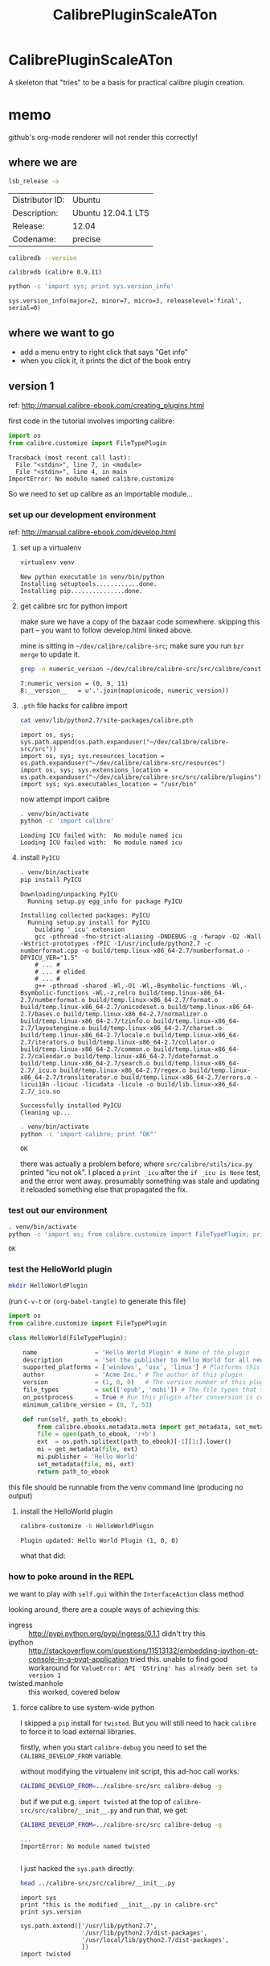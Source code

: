 #+TITLE: CalibrePluginScaleATon
#+STYLE: <style>pre.example {font-size: 8pt; border-left: 8pt solid #AEBDCC; }</style>

* CalibrePluginScaleATon

A skeleton that "tries" to be a basis for practical calibre plugin creation.

* memo

  github's org-mode renderer will not render this correctly!

** where we are

   #+begin_src sh :exports both :eval never
   lsb_release -a
   #+end_src

   #+RESULTS:
   | Distributor ID: | Ubuntu             |
   | Description:    | Ubuntu 12.04.1 LTS |
   | Release:        | 12.04              |
   | Codename:       | precise            |


   #+begin_src sh :results output :exports both :eval never
   calibredb --version
   #+end_src

   #+RESULTS:
   : calibredb (calibre 0.9.11)

   #+begin_src sh :results output :exports both :eval never
   python -c 'import sys; print sys.version_info'
   #+end_src

   #+RESULTS:
   : sys.version_info(major=2, minor=7, micro=3, releaselevel='final', serial=0)

** where we want to go

   - add a menu entry to right click that says "Get info"
   - when you click it, it prints the dict of the book entry
     
** version 1

   ref: http://manual.calibre-ebook.com/creating_plugins.html

   first code in the tutorial involves importing calibre:

   #+begin_src python :exports both :eval never
     import os
     from calibre.customize import FileTypePlugin
   #+end_src

   #+RESULTS:
   : Traceback (most recent call last):
   :   File "<stdin>", line 7, in <module>
   :   File "<stdin>", line 4, in main
   : ImportError: No module named calibre.customize
   
   So we need to set up calibre as an importable module...

*** set up our development environment

    ref: http://manual.calibre-ebook.com/develop.html

**** set up a virtualenv

     #+begin_src sh :exports both :eval never
     virtualenv venv
     #+end_src

     #+RESULTS:
     : New python executable in venv/bin/python
     : Installing setuptools............done.
     : Installing pip...............done.

**** get calibre src for python import

     make sure we have a copy of the bazaar code somewhere. skipping this part -- you want to follow develop.html linked above.

     mine is sitting in =~/dev/calibre/calibre-src=; make sure you run =bzr merge= to update it.

     #+begin_src sh :results output :exports both :eval never
     grep -n numeric_version ~/dev/calibre/calibre-src/src/calibre/constants.py
     #+end_src

     #+RESULTS:
     : 7:numeric_version = (0, 9, 11)
     : 8:__version__   = u'.'.join(map(unicode, numeric_version))

**** =.pth= file hacks for calibre import

     #+begin_src sh :results output :exports both :eval never
     cat venv/lib/python2.7/site-packages/calibre.pth
     #+end_src

     #+RESULTS:
     : import os, sys; sys.path.append(os.path.expanduser("~/dev/calibre/calibre-src/src"))
     : import os, sys; sys.resources_location = os.path.expanduser("~/dev/calibre/calibre-src/resources")
     : import os, sys; sys.extensions_location = os.path.expanduser("~/dev/calibre/calibre-src/src/calibre/plugins")
     : import sys; sys.executables_location = "/usr/bin"

     now attempt import calibre

     #+begin_src sh :results output :exports both :eval never
     . venv/bin/activate
     python -c 'import calibre'
     #+end_src

     #+RESULTS:
     : Loading ICU failed with:  No module named icu
     : Loading ICU failed with:  No module named icu

**** install =PyICU=

     #+begin_src sh :results output :exports both :eval never
     . venv/bin/activate
     pip install PyICU
     #+end_src

     #+RESULTS:
     #+begin_example
       Downloading/unpacking PyICU
         Running setup.py egg_info for package PyICU
       
       Installing collected packages: PyICU
         Running setup.py install for PyICU
           building '_icu' extension
           gcc -pthread -fno-strict-aliasing -DNDEBUG -g -fwrapv -O2 -Wall -Wstrict-prototypes -fPIC -I/usr/include/python2.7 -c numberformat.cpp -o build/temp.linux-x86_64-2.7/numberformat.o -DPYICU_VER="1.5"
           # ... #
           # ... # elided
           # ... #
           g++ -pthread -shared -Wl,-O1 -Wl,-Bsymbolic-functions -Wl,-Bsymbolic-functions -Wl,-z,relro build/temp.linux-x86_64-2.7/numberformat.o build/temp.linux-x86_64-2.7/format.o build/temp.linux-x86_64-2.7/unicodeset.o build/temp.linux-x86_64-2.7/bases.o build/temp.linux-x86_64-2.7/normalizer.o build/temp.linux-x86_64-2.7/tzinfo.o build/temp.linux-x86_64-2.7/layoutengine.o build/temp.linux-x86_64-2.7/charset.o build/temp.linux-x86_64-2.7/locale.o build/temp.linux-x86_64-2.7/iterators.o build/temp.linux-x86_64-2.7/collator.o build/temp.linux-x86_64-2.7/common.o build/temp.linux-x86_64-2.7/calendar.o build/temp.linux-x86_64-2.7/dateformat.o build/temp.linux-x86_64-2.7/search.o build/temp.linux-x86_64-2.7/_icu.o build/temp.linux-x86_64-2.7/regex.o build/temp.linux-x86_64-2.7/transliterator.o build/temp.linux-x86_64-2.7/errors.o -licui18n -licuuc -licudata -licule -o build/lib.linux-x86_64-2.7/_icu.so
       
       Successfully installed PyICU
       Cleaning up...
     #+end_example

     #+begin_src sh :results output :exports both :eval never
     . venv/bin/activate
     python -c 'import calibre; print "OK"'
     #+end_src

     #+RESULTS:
     : OK

     there was actually a problem before, where =src/calibre/utils/icu.py= printed "icu not ok". I placed a =print _icu= after the =if _icu is None= test, and the error went away. presumably something was stale and updating it reloaded something else that propagated the fix.

*** test out our environment

     #+begin_src sh :results output :exports both :eval never
     . venv/bin/activate
     python -c 'import os; from calibre.customize import FileTypePlugin; print "OK"'
     #+end_src

     #+RESULTS:
     : OK

*** test the HelloWorld plugin

    #+begin_src sh :results silent :exports both :eval never
    mkdir HelloWorldPlugin
    #+end_src

    (run =C-v-t= or =(org-babel-tangle)= to generate this file) 

    #+begin_src python :tangle HelloWorldPlugin/__init__.py :exports both :eval never
      import os
      from calibre.customize import FileTypePlugin
      
      class HelloWorld(FileTypePlugin):
      
          name                = 'Hello World Plugin' # Name of the plugin
          description         = 'Set the publisher to Hello World for all new conversions'
          supported_platforms = ['windows', 'osx', 'linux'] # Platforms this plugin will run on
          author              = 'Acme Inc.' # The author of this plugin
          version             = (1, 0, 0)   # The version number of this plugin
          file_types          = set(['epub', 'mobi']) # The file types that this plugin will be applied to
          on_postprocess      = True # Run this plugin after conversion is complete
          minimum_calibre_version = (0, 7, 53)
      
          def run(self, path_to_ebook):
              from calibre.ebooks.metadata.meta import get_metadata, set_metadata
              file = open(path_to_ebook, 'r+b')
              ext  = os.path.splitext(path_to_ebook)[-1][1:].lower()
              mi = get_metadata(file, ext)
              mi.publisher = 'Hello World'
              set_metadata(file, mi, ext)
              return path_to_ebook
    #+end_src

    this file should be runnable from the venv command line (producing no output)

**** install the HelloWorld plugin
     
     #+begin_src sh :results output :exports both :eval never
     calibre-customize -b HelloWorldPlugin
     #+end_src

     #+RESULTS:
     : Plugin updated: Hello World Plugin (1, 0, 0)

     what that did:
     [[./doc/img/ss-001.png]]

*** how to poke around in the REPL

    we want to play with =self.gui= within the =InterfaceAction= class method

    looking around, there are a couple ways of achieving this:
    - ingress :: http://pypi.python.org/pypi/ingress/0.1.1
                 didn't try this
    - ipython :: http://stackoverflow.com/questions/11513132/embedding-ipython-qt-console-in-a-pyqt-application
                 tried this. unable to find good workaround for =ValueError: API 'QString' has already been set to version 1=
    - twisted.manhole :: this worked, covered below

**** force calibre to use system-wide python

     I skipped a =pip= install for =twisted=. But you will still need to hack =calibre= to force it to load external libraries.

     firstly, when you start =calibre-debug= you need to set the =CALIBRE_DEVELOP_FROM= variable.

     without modifying the virtualenv init script, this ad-hoc call works:
     
     #+begin_src sh :eval never :exports both :eval never
     CALIBRE_DEVELOP_FROM=../calibre-src/src calibre-debug -g
     #+end_src

     but if we put e.g. =import twisted= at the top of =calibre-src/src/calibre/__init__.py= and run that, we get:

     #+begin_src sh :results output :exports both :eval never
     CALIBRE_DEVELOP_FROM=../calibre-src/src calibre-debug -g
     #+end_src

     #+RESULTS:
     : ...
     : ImportError: No module named twisted
     : 

     I just hacked the =sys.path= directly:

     #+begin_src sh :results output :exports both :eval never
     head ../calibre-src/src/calibre/__init__.py
     #+end_src

     #+RESULTS:
     #+begin_example
     import sys
     print "this is the modified __init__.py in calibre-src"
     print sys.version

     sys.path.extend(['/usr/lib/python2.7',
                      '/usr/lib/python2.7/dist-packages',
                      '/usr/local/lib/python2.7/dist-packages',
                      ])
     import twisted

     #+end_example

     then it starts, and you can =import twisted= from within the plugin.

     then modify the plugin to launch a telnet manhole 

**** using the manhole

     Start =calibre-debug= and click our plugin menu from the context menu. After you dismiss the popup window, calibre freezes as the telnet server launches.

     At this point, you can =telnet= into our server, hit =ENTER= past the username/password, and poke around:

     #+begin_src sh :eval never
        ➭ rlwrap telnet localhost 2222
       Trying ::1...
       Trying 127.0.0.1...
       Connected to localhost.
       Escape character is '^]'.
       
       twisted.manhole.telnet.ShellFactory
       Twisted 11.1.0
       username: 
       password: *****
       >>> gui
       <calibre.gui2.ui.Main object at 0x7f16b41cb710>
       >>> reactor.stop()
       Connection closed by foreign host.
        ➭ 
       
     #+end_src
     
     calling =reactor.stop()= cedes control back to calibre. You can also =Ctrl-C= from the terminal where you launched calibre.

*** Right-click menu plugin

    #+begin_src sh :results silent :exports both :eval never
    mkdir MyPlugin
    #+end_src

**** =plugin-import-name-myplugin.txt=

     calibre likes this text file to be empty, but I like to put some install memo in it

     #+begin_src txt :tangle MyPlugin/plugin-import-name-myplugin.txt :exports both :eval never
     calibre-customize -b MyPlugin
     #+end_src

     Then you can call =sh MyPlugin/*.txt= to deploy it locally. For now we'll do this. Later, we might change it to run the =zip -r= command for bundling

**** =__init__.py=

     #+begin_src python :tangle MyPlugin/__init__.py :exports both :eval never
       from calibre.customize import InterfaceActionBase
       
       class MyPlugin(InterfaceActionBase):
       
           name                = 'Right click plugin'
           description         = 'Create an action menu that appears on right click'
           supported_platforms = ['windows', 'osx', 'linux']
           author              = 'Sir Skeleton'
           version             = (0, 0, 1)
           minimum_calibre_version = (0, 7, 53)
       
           actual_plugin       = 'calibre_plugins.myplugin.ui:RightClickPlugin'
       
           def is_customizable(self):
               return True
       
           def config_widget(self):
               from calibre_plugins.myplugin.config import ConfigWidget
               return ConfigWidget()
       
           def save_settings(self, config_widget):
               '''
               Save the settings specified by the user with config_widget.
       
               :param config_widget: The widget returned by :meth:`config_widget`.
               '''
               config_widget.save_settings()
       
               # Apply the changes
               ac = self.actual_plugin_
               if ac is not None:
                   ac.apply_settings()
               
     #+end_src

**** =ui.py=

     ref: http://blog.vrplumber.com/index.php?/archives/1631-Minimal-example-of-using-twisted.manhole-Since-it-took-me-so-long-to-get-it-working....html

     #+begin_src python :tangle MyPlugin/ui.py :exports both :eval never
       from calibre.gui2.actions import InterfaceAction
       from calibre.gui2 import question_dialog, info_dialog
       
       class RightClickPlugin(InterfaceAction):
       
           name = 'Right Click Menu'
       
           action_spec = ('Right Click Menu', None,
                          'Activate the menu', None) # None = no keyboard shortcut
       
           action_type = 'current'
       
           def genesis(self):
               # skip the icon creation
               # icon = get_icons('images/icon.png')
               # self.qaction.setIcon(icon)
               self.qaction.triggered.connect(self.show_dialog)
       
           def show_dialog(self):
               # The base plugin object defined in __init__.py
               base_plugin_object = self.interface_action_base_plugin
               # Show the config dialog
               # The config dialog can also be shown from within
               # Preferences->Plugins, which is why the do_user_config
               # method is defined on the base plugin class
               do_user_config = base_plugin_object.do_user_config
       
               # self.gui is the main calibre GUI. It acts as the gateway to access
               # all the elements of the calibre user interface, it should also be the
               # parent of the dialog
               # TODO: add book info
               info_dialog(self.gui, "Item info", str("TODO: add book info"), show=True)
               
               # here's the telnet manhole
               from twisted.internet import reactor
               from twisted.manhole import telnet
               
               context = locals()
               
               def createShellServer():
                   factory = telnet.ShellFactory()
                   port = reactor.listenTCP(2222, factory)
                   factory.namespace = context
                   factory.username = ''
                   factory.password = ''
                   return port
              
               reactor.callWhenRunning(createShellServer)
               reactor.run()
       
           def apply_settings(self):
               from calibre_plugins.myplugin.config import prefs
               # In an actual non trivial plugin, you would probably need to
               # do something based on the settings in prefs
               prefs
       
     #+end_src

**** =config.py=

     #+begin_src python :tangle MyPlugin/config.py :exports both :eval never
       from PyQt4.Qt import QWidget, QHBoxLayout, QLabel, QLineEdit
       
       from calibre.utils.config import JSONConfig
       
       # You should always prefix your config file name with plugins/,
       # so as to ensure you dont accidentally clobber a calibre config file
       prefs = JSONConfig('plugins/myplugin')
       
       # Set defaults
       prefs.defaults['my_msg_header'] = 'Your book info:'
       
       class ConfigWidget(QWidget):
       
           def __init__(self):
               QWidget.__init__(self)
               self.l = QHBoxLayout()
               self.setLayout(self.l)
       
               self.label = QLabel('Message header:')
               self.l.addWidget(self.label)
       
               self.msg = QLineEdit(self)
               self.msg.setText(prefs['my_msg_header'])
               self.l.addWidget(self.msg)
               self.label.setBuddy(self.msg)
       
           def save_settings(self):
               prefs['my_msg_header'] = unicode(self.msg.text())
     #+end_src

*** Actually getting the right click menu to show up

    turns out, there isn't an API to create a context menu. You add it via:

    1. *Preferences* 
      - [[./doc/img/ss-002.png]]

    2. *Toolbar* 
      - [[./doc/img/ss-003.png]]

    3. *... books in the calibre library* 
      - [[./doc/img/ss-004.png]]

    4. and move it to the right pane. 
      - [[./doc/img/ss-005.png]]
    
**** testing the right click menu

     now a right click gives this menu:

     [[./doc/img/ss-006.png]]

     with this popup:

     [[./doc/img/ss-007.png]]
    


     next... we need to replace the TODO with the book info.

